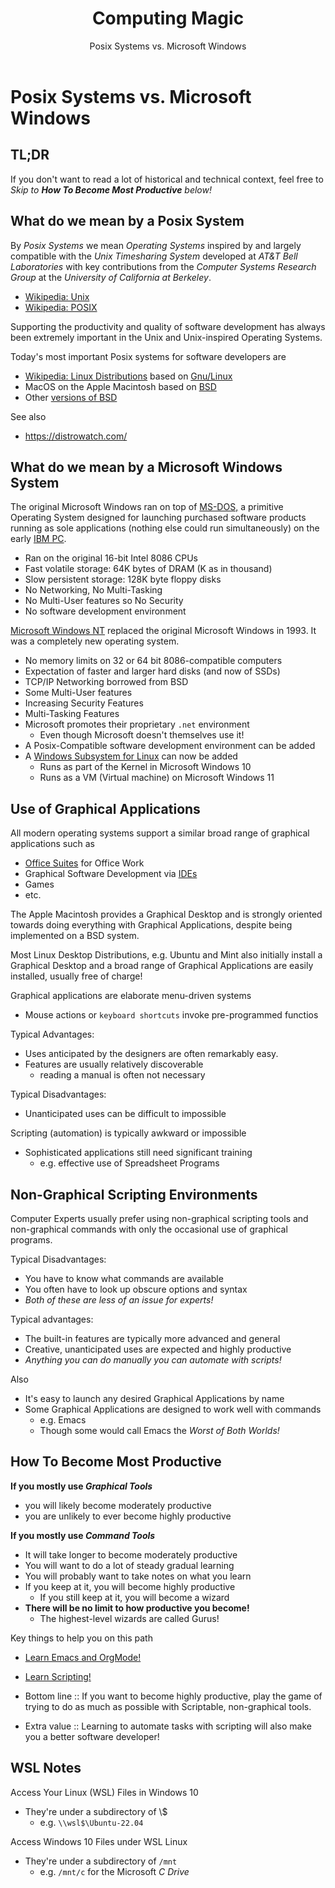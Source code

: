 #+TITLE: Computing Magic
#+SUBTITLE: Posix Systems vs. Microsoft Windows
* Posix Systems vs. Microsoft Windows

** TL;DR

If you don't want to read a lot of historical and technical context,
feel free to /Skip to *How To Become Most Productive* below!/

** What do we mean by a Posix System

By /Posix Systems/ we mean /Operating Systems/ inspired by and largely
compatible with the /Unix Timesharing System/ developed at /AT&T Bell
Laboratories/ with key contributions from the /Computer Systems Research Group/
at the /University of California at Berkeley/.
- [[https://en.wikipedia.org/wiki/Unix][Wikipedia: Unix]]
- [[https://en.wikipedia.org/wiki/POSIX][Wikipedia: POSIX]]

Supporting the productivity and quality of software development has always been
extremely important in the Unix and Unix-inspired Operating Systems.

Today's most important Posix systems for software developers are
- [[https://en.wikipedia.org/wiki/Linux_distribution][Wikipedia: Linux Distributions]] based on [[https://www.gnu.org/][Gnu/Linux]]
- MacOS on the Apple Macintosh based on [[https://en.wikipedia.org/wiki/History_of_the_Berkeley_Software_Distribution][BSD]]
- Other [[https://en.wikipedia.org/wiki/List_of_BSD_operating_systems][versions of BSD]]
See also
- https://distrowatch.com/

** What do we mean by a Microsoft Windows System

The original Microsoft Windows ran on top of [[https://en.wikipedia.org/wiki/MS-DOS][MS-DOS,]] a primitive Operating
System designed for launching purchased software products running as sole
applications (nothing else could run simultaneously) on the early [[https://en.wikipedia.org/wiki/IBM_Personal_Computer][IBM PC]].
- Ran on the original 16-bit Intel 8086 CPUs
- Fast volatile storage: 64K bytes of DRAM (K as in thousand)
- Slow persistent storage: 128K byte floppy disks
- No Networking, No Multi-Tasking
- No Multi-User features so No Security
- No software development environment

[[https://en.wikipedia.org/wiki/Windows_NT][Microsoft Windows NT]] replaced the original Microsoft Windows in 1993. It
was a completely new operating system.
- No memory limits on 32 or 64 bit 8086-compatible computers
- Expectation of faster and larger hard disks (and now of SSDs)
- TCP/IP Networking borrowed from BSD
- Some Multi-User features
- Increasing Security Features
- Multi-Tasking Features
- Microsoft promotes their proprietary =.net= environment
      - Even though Microsoft doesn't themselves use it!
- A Posix-Compatible software development environment can be added
- A [[https://en.wikipedia.org/wiki/Windows_Subsystem_for_Linux][Windows Subsystem for Linux]] can now be added
      - Runs as part of the Kernel in Microsoft Windows 10
      - Runs as a VM (Virtual machine) on Microsoft Windows 11

** Use of Graphical Applications

All modern operating systems support a similar broad range of graphical
applications such as
- [[https://en.wikipedia.org/wiki/Productivity_software#Office_suite][Office Suites]] for Office Work
- Graphical Software Development via [[https://en.wikipedia.org/wiki/Integrated_development_environment][IDEs]]
- Games
- etc.

The Apple Macintosh provides a Graphical Desktop and is strongly oriented
towards doing everything with Graphical Applications, despite being implemented
on a BSD system.

Most Linux Desktop Distributions, e.g. Ubuntu and Mint also initially install a
Graphical Desktop and a broad range of Graphical Applications are easily
installed, usually free of charge!

Graphical applications are elaborate menu-driven systems
- Mouse actions or =keyboard shortcuts= invoke pre-programmed functios

Typical Advantages:
- Uses anticipated by the designers are often remarkably easy.
- Features are usually relatively discoverable
      - reading a manual is often not necessary

Typical Disadvantages:
- Unanticipated uses can be difficult to impossible
Scripting (automation) is typically awkward or impossible
- Sophisticated applications still need significant training
      - e.g. effective use of Spreadsheet Programs

** Non-Graphical Scripting Environments

Computer Experts usually prefer using non-graphical scripting tools and
non-graphical commands with only the occasional use of graphical programs.

Typical Disadvantages:
- You have to know what commands are available
- You often have to look up obscure options and syntax
- /Both of these are less of an issue for experts!/

Typical advantages:
- The built-in features are typically more advanced and general
- Creative, unanticipated uses are expected and highly productive
- /Anything you can do manually you can automate with scripts!/

Also
- It's easy to launch any desired Graphical Applications by name
- Some Graphical Applications are designed to work well with commands
      - e.g. Emacs
      - Though some would call Emacs the /Worst of Both Worlds!/

** How To Become Most Productive

*If you mostly use /Graphical Tools/*
- you will likely become moderately productive
- you are unlikely to ever become highly productive

*If you mostly use /Command Tools/*
- It will take longer to become moderately productive
- You will want to do a lot of steady gradual learning
- You will probably want to take notes on what you learn
- If you keep at it, you will become highly productive
      - If you still keep at it, you will become a wizard
- *There will be no limit to how productive you become!*
      - The highest-level wizards are called Gurus!

Key things to help you on this path
- [[https://github.com/GregDavidson/computing-magic/blob/main/Software-Tools/Emacs/emacs-readme.org][Learn Emacs and OrgMode!]]
- [[https://github.com/GregDavidson/computing-magic/blob/main/Scripting/README.org][Learn Scripting!]]

- Bottom line :: If you want to become highly productive, play the game of
  trying to do as much as possible with Scriptable, non-graphical tools.

- Extra value :: Learning to automate tasks with scripting will also make you a
  better software developer!

** WSL Notes

Access Your Linux (WSL) Files in Windows 10
- They're under a subdirectory of \\wsl$
      - e.g. =\\wsl$\Ubuntu-22.04=

Access Windows 10 Files under WSL Linux
- They're under a subdirectory of =/mnt=
      - e.g. =/mnt/c= for the Microsoft /C Drive/
